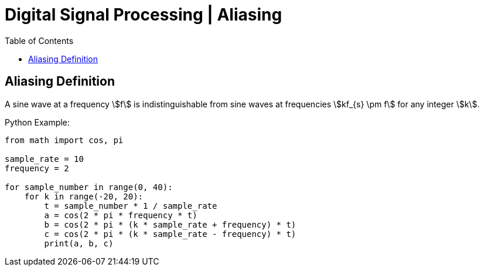 = Digital Signal Processing | Aliasing
:docinfo: shared
:source-highlighter: pygments
:pygments-style: monokai
:icons: font
:stem:
:toc: left
:docinfodir: ..

== Aliasing Definition
A sine wave at a frequency stem:[f] is indistinguishable from sine waves at
frequencies stem:[kf_{s} \pm f] for any integer stem:[k].

Python Example:

[source, python]
----
from math import cos, pi

sample_rate = 10
frequency = 2

for sample_number in range(0, 40):
    for k in range(-20, 20):
        t = sample_number * 1 / sample_rate
        a = cos(2 * pi * frequency * t)
        b = cos(2 * pi * (k * sample_rate + frequency) * t)
        c = cos(2 * pi * (k * sample_rate - frequency) * t)
        print(a, b, c)
----
